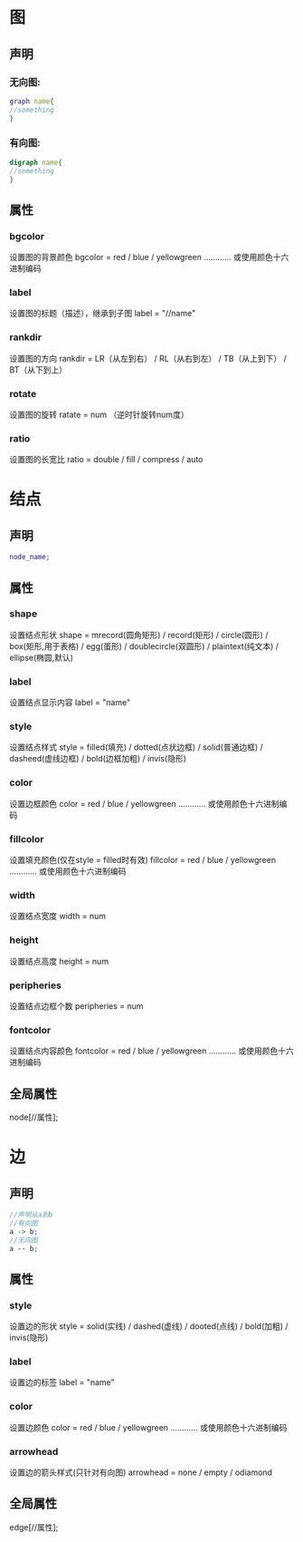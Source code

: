 * 图
** 声明 
*** 无向图:
#+BEGIN_SRC dot
graph name{
//something
}
#+END_SRC
*** 有向图:
#+BEGIN_SRC dot
digraph name{
//something 
}
#+END_SRC
** 属性
*** bgcolor
设置图的背景颜色
bgcolor = red / blue / yellowgreen ………… 或使用颜色十六进制编码
*** label
设置图的标题（描述），继承到子图
label = "//name"
*** rankdir
设置图的方向
rankdir = LR（从左到右） / RL（从右到左） / TB（从上到下） / BT（从下到上）
*** rotate
设置图的旋转
ratate = num （逆时针旋转num度）
*** ratio
设置图的长宽比
ratio = double / fill / compress / auto
* 结点
** 声明
#+begin_src dot
node_name;
#+end_src
** 属性
*** shape
设置结点形状
shape = mrecord(圆角矩形) / record(矩形) / circle(圆形) / box(矩形,用于表格) / egg(蛋形) / doublecircle(双圆形) / plaintext(纯文本) / ellipse(椭圆,默认)
*** label 
设置结点显示内容
label = "name"
*** style 
设置结点样式
style = filled(填充) / dotted(点状边框) / solid(普通边框) / dasheed(虚线边框) / bold(边框加粗) / invis(隐形)
*** color
设置边框颜色
color = red / blue / yellowgreen ………… 或使用颜色十六进制编码
*** fillcolor
设置填充颜色(仅在style = filled时有效)
fillcolor = red / blue / yellowgreen ………… 或使用颜色十六进制编码
*** width 
设置结点宽度
width = num
*** height
设置结点高度
height = num
*** peripheries
设置结点边框个数
peripheries = num
*** fontcolor
设置结点内容颜色
fontcolor = red / blue / yellowgreen ………… 或使用颜色十六进制编码
** 全局属性
node[//属性];
* 边
** 声明
#+begin_src dot
//声明从a到b
//有向图
a -> b;
//无向图
a -- b;
#+end_src
** 属性
*** style
设置边的形状
style = solid(实线) / dashed(虚线) / dooted(点线) / bold(加粗) / invis(隐形)
*** label
设置边的标签
label = "name"
*** color
设置边颜色
color = red / blue / yellowgreen ………… 或使用颜色十六进制编码
*** arrowhead
设置边的箭头样式(只针对有向图)
arrowhead = none / empty / odiamond
** 全局属性
edge[//属性];

